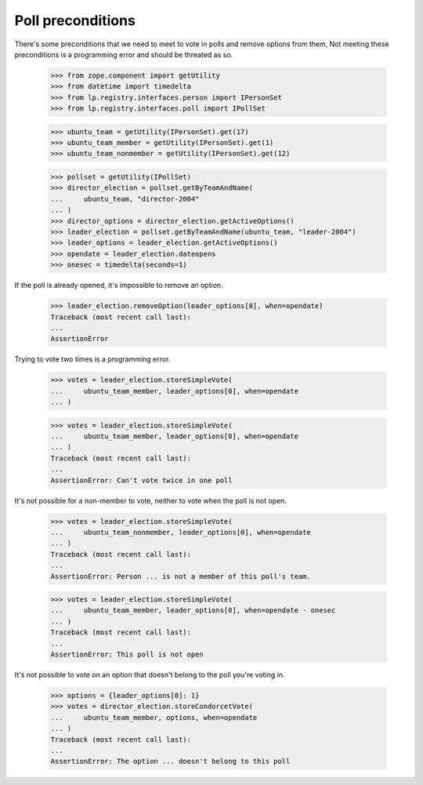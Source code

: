 Poll preconditions
==================

There's some preconditions that we need to meet to vote in polls and remove
options from them, Not meeting these preconditions is a programming error and
should be threated as so.

    >>> from zope.component import getUtility
    >>> from datetime import timedelta
    >>> from lp.registry.interfaces.person import IPersonSet
    >>> from lp.registry.interfaces.poll import IPollSet

    >>> ubuntu_team = getUtility(IPersonSet).get(17)
    >>> ubuntu_team_member = getUtility(IPersonSet).get(1)
    >>> ubuntu_team_nonmember = getUtility(IPersonSet).get(12)

    >>> pollset = getUtility(IPollSet)
    >>> director_election = pollset.getByTeamAndName(
    ...     ubuntu_team, "director-2004"
    ... )
    >>> director_options = director_election.getActiveOptions()
    >>> leader_election = pollset.getByTeamAndName(ubuntu_team, "leader-2004")
    >>> leader_options = leader_election.getActiveOptions()
    >>> opendate = leader_election.dateopens
    >>> onesec = timedelta(seconds=1)


If the poll is already opened, it's impossible to remove an option.

    >>> leader_election.removeOption(leader_options[0], when=opendate)
    Traceback (most recent call last):
    ...
    AssertionError


Trying to vote two times is a programming error.

    >>> votes = leader_election.storeSimpleVote(
    ...     ubuntu_team_member, leader_options[0], when=opendate
    ... )

    >>> votes = leader_election.storeSimpleVote(
    ...     ubuntu_team_member, leader_options[0], when=opendate
    ... )
    Traceback (most recent call last):
    ...
    AssertionError: Can't vote twice in one poll


It's not possible for a non-member to vote, neither to vote when the poll is
not open.

    >>> votes = leader_election.storeSimpleVote(
    ...     ubuntu_team_nonmember, leader_options[0], when=opendate
    ... )
    Traceback (most recent call last):
    ...
    AssertionError: Person ... is not a member of this poll's team.

    >>> votes = leader_election.storeSimpleVote(
    ...     ubuntu_team_member, leader_options[0], when=opendate - onesec
    ... )
    Traceback (most recent call last):
    ...
    AssertionError: This poll is not open


It's not possible to vote on an option that doesn't belong to the poll you're
voting in.

    >>> options = {leader_options[0]: 1}
    >>> votes = director_election.storeCondorcetVote(
    ...     ubuntu_team_member, options, when=opendate
    ... )
    Traceback (most recent call last):
    ...
    AssertionError: The option ... doesn't belong to this poll

